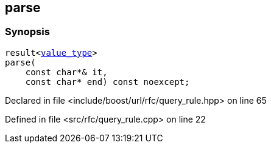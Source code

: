 :relfileprefix: ../../../
[#00D33BD248D21E7A4DCFCDD4025BBB3539583DA0]
== parse



=== Synopsis

[source,cpp,subs="verbatim,macros,-callouts"]
----
result<xref:reference/boost/urls/query_rule_t/value_type.adoc[value_type]>
parse(
    const char*& it,
    const char* end) const noexcept;
----

Declared in file <include/boost/url/rfc/query_rule.hpp> on line 65

Defined in file <src/rfc/query_rule.cpp> on line 22

